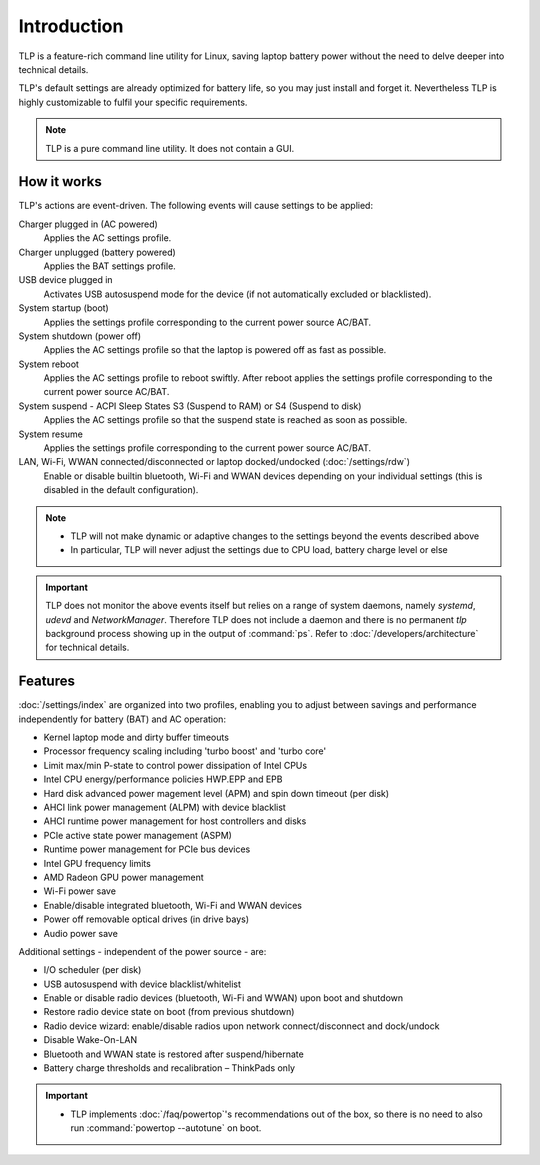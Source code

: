 Introduction
************
TLP is a feature-rich command line utility for Linux, saving laptop battery power
without the need to delve deeper into technical details.

TLP's default settings are already optimized for battery life, so you may just
install and forget it. Nevertheless TLP is highly customizable to fulfil your
specific requirements.

.. note::

    TLP is a pure command line utility. It does not contain a GUI.

.. _intro-how-it-works:

How it works
============
TLP's actions are event-driven. The following events will cause settings to
be applied:

Charger plugged in (AC powered)
    Applies the AC settings profile.

Charger unplugged (battery powered)
    Applies the BAT settings profile.

USB device plugged in
    Activates USB autosuspend mode for the device (if not automatically excluded
    or blacklisted).

System startup (boot)
    Applies the settings profile corresponding to the current power source AC/BAT.

System shutdown (power off)
    Applies the AC settings profile so that the laptop is powered off as fast
    as possible.

System reboot
    Applies the AC settings profile to reboot swiftly. After reboot applies the
    settings profile corresponding to the current power source AC/BAT.

System suspend - ACPI Sleep States S3 (Suspend to RAM) or S4 (Suspend to disk)
    Applies the AC settings profile so that the suspend state is reached as
    soon as possible.

System resume
    Applies the settings profile corresponding to the current power source AC/BAT.

LAN, Wi-Fi, WWAN connected/disconnected or laptop docked/undocked (:doc:`/settings/rdw`)
    Enable or disable builtin bluetooth, Wi-Fi and WWAN devices depending on your
    individual settings (this is disabled in the default configuration).

.. note::

    * TLP will not make dynamic or adaptive changes to the settings beyond the
      events described above
    * In particular, TLP will never adjust the settings due to CPU load, battery
      charge level or else

.. important::

    TLP does not monitor the above events itself but relies on a range of
    system daemons, namely `systemd`, `udevd` and `NetworkManager`.
    Therefore TLP does not include a daemon and there is no permanent `tlp`
    background process showing up in the output of :command:`ps`. Refer to
    :doc:`/developers/architecture` for technical details.

Features
========
:doc:`/settings/index` are organized into two profiles, enabling you to adjust
between savings and performance independently for battery (BAT) and AC operation:

* Kernel laptop mode and dirty buffer timeouts
* Processor frequency scaling including 'turbo boost' and 'turbo core'
* Limit max/min P-state to control power dissipation of Intel CPUs
* Intel CPU energy/performance policies HWP.EPP and EPB
* Hard disk advanced power magement level (APM) and spin down timeout (per disk)
* AHCI link power management (ALPM) with device blacklist
* AHCI runtime power management for host controllers and disks
* PCIe active state power management (ASPM)
* Runtime power management for PCIe bus devices
* Intel GPU frequency limits
* AMD Radeon GPU power management
* Wi-Fi power save
* Enable/disable integrated bluetooth, Wi-Fi and WWAN devices
* Power off removable optical drives (in drive bays)
* Audio power save

Additional settings - independent of the power source - are:

* I/O scheduler (per disk)
* USB autosuspend with device blacklist/whitelist
* Enable or disable radio devices (bluetooth, Wi-Fi and WWAN) upon boot and shutdown
* Restore radio device state on boot (from previous shutdown)
* Radio device wizard: enable/disable radios upon network connect/disconnect and dock/undock
* Disable Wake-On-LAN
* Bluetooth and WWAN state is restored after suspend/hibernate
* Battery charge thresholds and recalibration – ThinkPads only

.. important::

    * TLP implements :doc:`/faq/powertop`'s recommendations out of the box, so
      there is no need to also run :command:`powertop --autotune` on boot.
